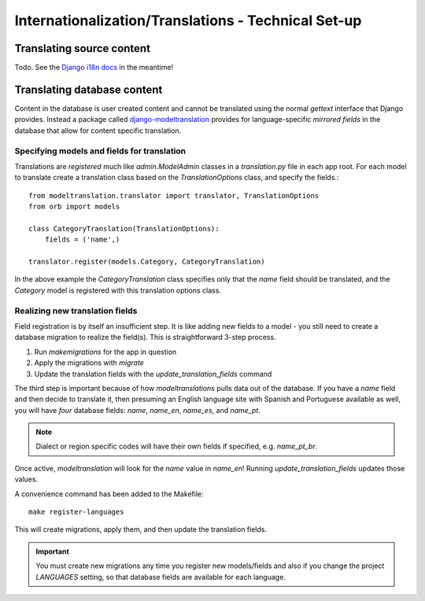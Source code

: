 ======================================================
Internationalization/Translations - Technical Set-up
======================================================

Translating source content
==========================

Todo. See the `Django i18n docs <https://docs.djangoproject.com/en/1.8/topics/i18n/>`_ in the meantime!


Translating database content
============================

Content in the database is user created content and cannot be translated using
the normal `gettext` interface that Django provides. Instead a package called
`django-modeltranslation <http://django-modeltranslation.readthedocs.io/en/latest/>`_
provides for language-specific *mirrored fields* in the database that allow for
content specific translation.

Specifying models and fields for translation
--------------------------------------------

Translations are *registered* much like `admin.ModelAdmin` classes in a
`translation.py` file in each app root. For each model to translate create a
translation class based on the `TranslationOptions` class, and specify the
fields.::

    from modeltranslation.translator import translator, TranslationOptions
    from orb import models

    class CategoryTranslation(TranslationOptions):
        fields = ('name',)

    translator.register(models.Category, CategoryTranslation)

In the above example the `CategoryTranslation` class specifies only that the
`name` field should be translated, and the `Category` model is registered with
this translation options class.

Realizing new translation fields
--------------------------------

Field registration is by itself an insufficient step. It is like adding new
fields to a model - you still need to create a database migration to realize
the field(s). This is straightforward 3-step process.

1. Run `makemigrations` for the app in question
2. Apply the migrations with `migrate`
3. Update the translation fields with the `update_translation_fields` command

The third step is important because of how `modeltranslations` pulls data out
of the database. If you have a `name` field and then decide to translate it,
then presuming an English language site with Spanish and Portuguese available
as well, you will have *four* database fields: `name`, `name_en`, `name_es`,
and `name_pt`.

.. note::
    Dialect or region specific codes will have their own fields if specified,
    e.g. `name_pt_br`.

Once active, `modeltranslation` will look for the `name` value in `name_en`!
Running `update_translation_fields` updates those values.

A convenience command has been added to the Makefile::

    make register-languages

This will create migrations, apply them, and then update the translation fields.

.. important::
    You must create new migrations any time you register new models/fields and
    also if you change the project `LANGUAGES` setting, so that database fields
    are available for each language.
